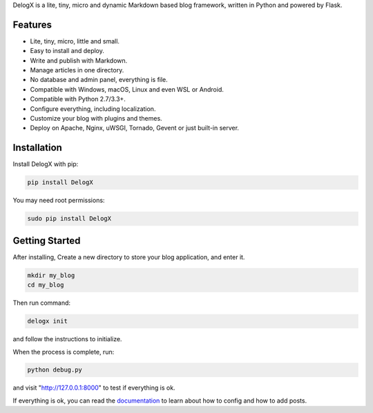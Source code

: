 DelogX is a lite, tiny, micro and dynamic Markdown based blog framework, written in Python and powered by Flask.

Features
--------

-  Lite, tiny, micro, little and small.
-  Easy to install and deploy.
-  Write and publish with Markdown.
-  Manage articles in one directory.
-  No database and admin panel, everything is file.
-  Compatible with Windows, macOS, Linux and even WSL or Android.
-  Compatible with Python 2.7/3.3+.
-  Configure everything, including localization.
-  Customize your blog with plugins and themes.
-  Deploy on Apache, Nginx, uWSGI, Tornado, Gevent or just built-in server.

Installation
------------

Install DelogX with pip:

.. code:: shell

    pip install DelogX

You may need root permissions:

.. code:: shell

    sudo pip install DelogX

Getting Started
---------------

After installing, Create a new directory to store your blog application, and enter it.

.. code:: shell

    mkdir my_blog
    cd my_blog

Then run command:

.. code:: shell

    delogx init

and follow the instructions to initialize.

When the process is complete, run:

.. code:: shell

    python debug.py

and visit "http://127.0.0.1:8000" to test if everything is ok.

If everything is ok, you can read the `documentation <https://github.com/deluxghost/DelogX/wiki>`__ to learn about how to config and how to add posts.
